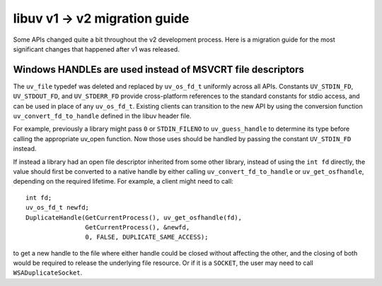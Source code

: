 
.. _migration_100_200:

libuv v1 -> v2 migration guide
===================================

Some APIs changed quite a bit throughout the v2 development process. Here
is a migration guide for the most significant changes that happened after v1
was released.


Windows HANDLEs are used instead of MSVCRT file descriptors
~~~~~~~~~~~~~~~~~~~~~~~~~~~~~~~~~~~~~~~~~~~~~~~~~~~~~~~~~~~

The ``uv_file`` typedef was deleted and replaced by ``uv_os_fd_t`` uniformly across all APIs.
Constants ``UV_STDIN_FD``, ``UV_STDOUT_FD``, and ``UV_STDERR_FD`` provide cross-platform
references to the standard constants for stdio access, and can be used in place of any ``uv_os_fd_t``.
Existing clients can transition to the new API by using the conversion function ``uv_convert_fd_to_handle``
defined in the libuv header file.

For example, previously a library might pass ``0`` or ``STDIN_FILENO`` to ``uv_guess_handle`` to determine its type
before calling the appropriate uv_open function.
Now those uses should be handled by passing the constant ``UV_STDIN_FD`` instead.

If instead a library had an open file descriptor inherited from some other library,
instead of using the ``int fd`` directly, the value should first be converted to a native handle
by either calling ``uv_convert_fd_to_handle`` or ``uv_get_osfhandle``, depending on the required lifetime.
For example, a client might need to call::

    int fd;
    uv_os_fd_t newfd;
    DuplicateHandle(GetCurrentProcess(), uv_get_osfhandle(fd),
                    GetCurrentProcess(), &newfd,
                    0, FALSE, DUPLICATE_SAME_ACCESS);

to get a new handle to the file where either handle could be closed without affecting the other,
and the closing of both would be required to release the underlying file resource.
Or if it is a ``SOCKET``, the user may need to call ``WSADuplicateSocket``.
